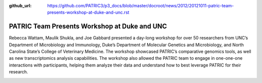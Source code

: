 :github_url: https://github.com/PATRIC3/p3_docs/blob/master/docroot/news/2012/20121011-patric-team-presents-workshop-at-duke-and-unc.rst

=============================================
PATRIC Team Presents Workshop at Duke and UNC
=============================================

.. feed-entry::
   :date: 2012-10-11

Rebecca Wattam, Maulik Shukla, and Joe Gabbard presented a day-long
workshop for over 50 researchers from UNC’s Department of Microbiology
and Immunology, Duke’s Department of Molecular Genetics and
Microbiology, and North Carolina State’s College of Veterinary Medicine.
The workshop showcased PATRIC’s comparative genomics tools, as well as
new transcriptomics analysis capabilities. The workshop also allowed the
PATRIC team to engage in one-one-one interactions with participants,
helping them analyze their data and understand how to best leverage
PATRIC for their research.

.. image:: images/IMAG0514.jpg
